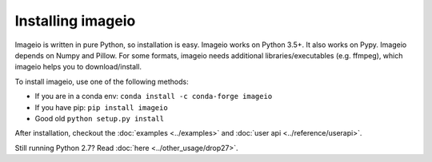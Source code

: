 Installing imageio
==================

Imageio is written in pure Python, so installation is easy.
Imageio works on Python 3.5+. It also works on Pypy.
Imageio depends on Numpy and Pillow. For some formats, imageio needs
additional libraries/executables (e.g. ffmpeg), which imageio helps you
to download/install.

To install imageio, use one of the following methods:

* If you are in a conda env: ``conda install -c conda-forge imageio``
* If you have pip: ``pip install imageio``
* Good old ``python setup.py install``

After installation, checkout the
:doc:`examples <../examples>` and :doc:`user api <../reference/userapi>`.

Still running Python 2.7? Read :doc:`here <../other_usage/drop27>`.
